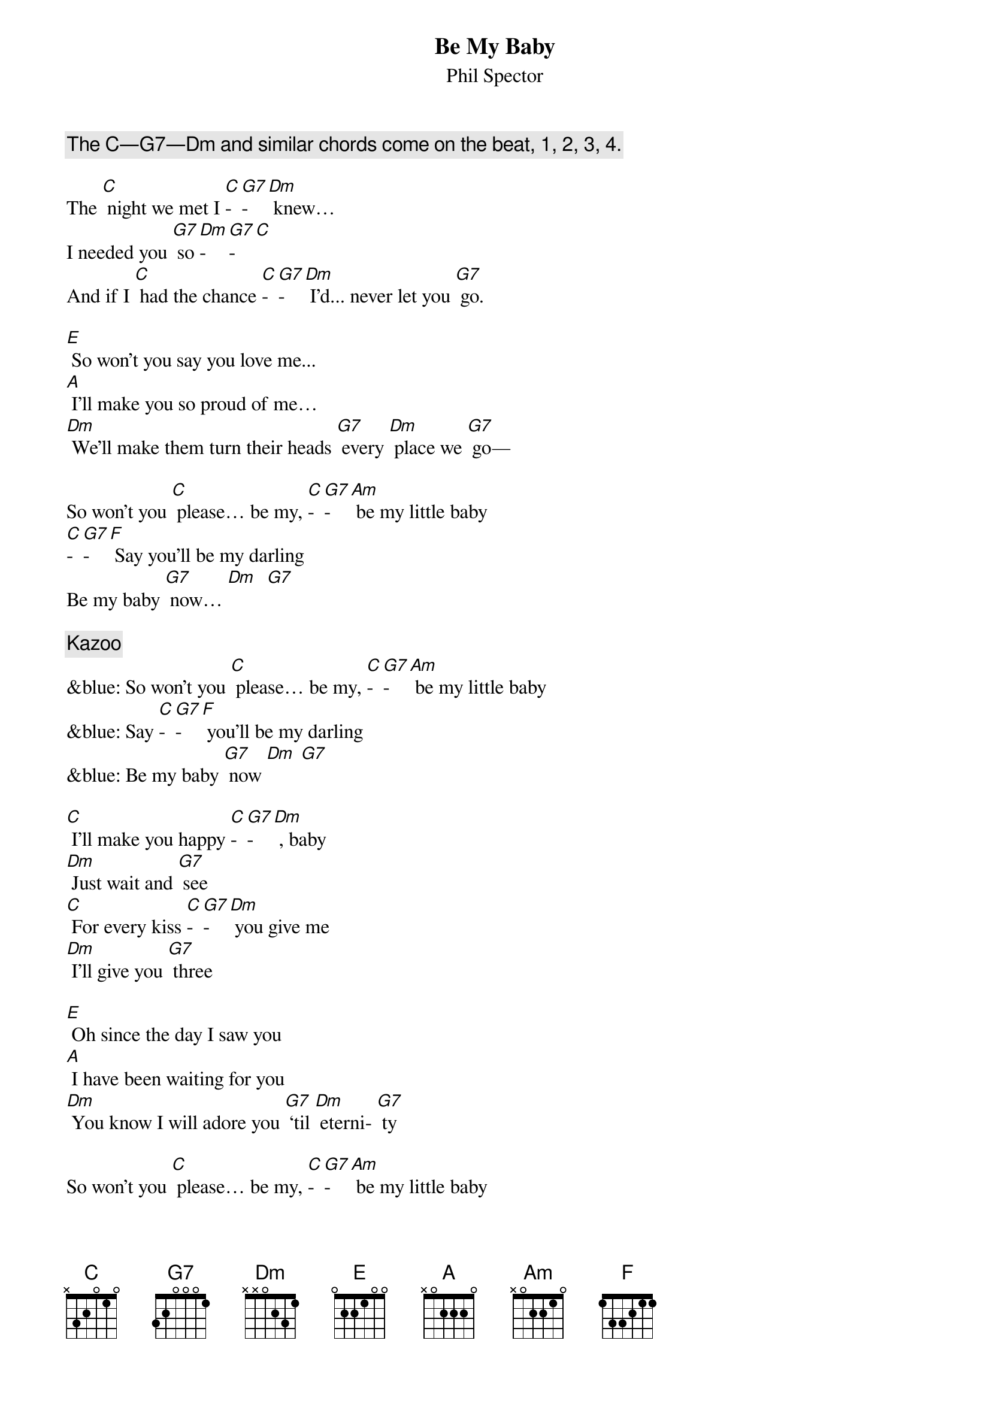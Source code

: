 {t: Be My Baby}
{st: Phil Spector}

{c:The C—G7—Dm and similar chords come on the beat, 1, 2, 3, 4.}

The [C] night we met I [C]-[G7]-[Dm] knew…
I needed you [G7] so [Dm]-[G7]-[C]
And if I [C] had the chance [C]-[G7]-[Dm] I'd... never let you [G7] go.

[E] So won't you say you love me...
[A] I'll make you so proud of me…
[Dm] We'll make them turn their heads [G7] every [Dm] place we [G7] go—

So won't you [C] please… be my, [C]-[G7]-[Am] be my little baby
[C]-[G7]-[F] Say you’ll be my darling
Be my baby [G7] now… [Dm]  [G7]

{c:Kazoo}
&blue: So won't you [C] please… be my, [C]-[G7]-[Am] be my little baby
&blue: Say [C]-[G7]-[F] you’ll be my darling
&blue: Be my baby [G7] now [Dm] [G7]

[C] I'll make you happy [C]-[G7]-[Dm] , baby
[Dm] Just wait and [G7] see
[C] For every kiss [C]-[G7]-[Dm] you give me
[Dm] I'll give you [G7] three

[E] Oh since the day I saw you
[A] I have been waiting for you
[Dm] You know I will adore you [G7] ‘til [Dm] eterni- [G7] ty

So won't you [C] please… be my, [C]-[G7]-[Am] be my little baby
Say [C]-[G7]-[F] you’ll be my darling
Be my baby [G7] now [Dm] [G7]

{c:Kazoo}
&blue: So won't you [C] please… be my, [C]-[G7]-[Am] be my little baby
&blue: Say [C]-[G7]-[F] you’ll be my darling
&blue: Be my baby [G7] now [Dm] [G7]

[C] Oooooh Oooooh
[C]-[G7]-[Am] Oooooh Oooooh
Oooooh [C]-[G7]-[F] Oooooh
Oooooh [G7] Oooooh

So won’t you [C] please
Be [C]-[G7]-[Am] my little baby
Say [C]-[G7]-[F] you’ll be my darling;
[G7] Be my [Dm] baby [G7] now [C]
